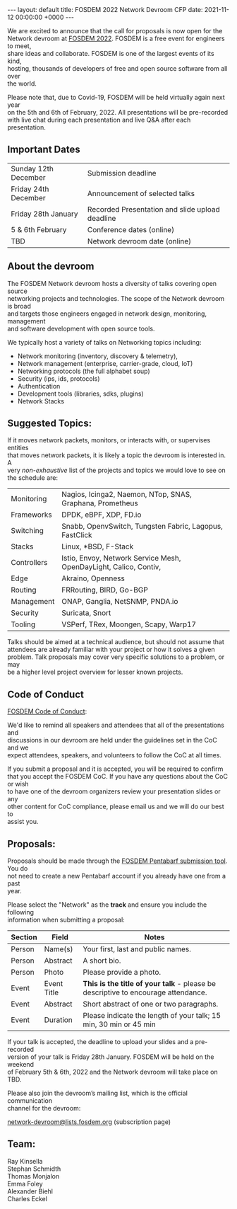 #+STARTUP: showall indentX
#+STARTUP: hidestars
#+OPTIONS: num:nil tags:nil toc:nil timestamps:nil \n:t
#+BEGIN_EXPORT html
---
layout: default
title: FOSDEM 2022 Network Devroom CFP
date: 2021-11-12 00:00:00 +0000
---
#+END_EXPORT

We are excited to announce that the call for proposals is now open for the
Network devroom at [[https://fosdem.org/2022/][FOSDEM 2022]]. FOSDEM is a free event for engineers to meet,
share ideas and collaborate. FOSDEM is one of the largest events of its kind,
hosting, thousands of developers of free and open source software from all over
the world.

Please note that, due to Covid-19, FOSDEM will be held virtually again next year
on the 5th and 6th of February, 2022. All presentations will be pre-recorded
with live chat during each presentation and live Q&A after each presentation.


** Important Dates

| Sunday 12th December | Submission deadline                             |
| Friday 24th December | Announcement of selected talks                  |
| Friday 28th January  | Recorded Presentation and slide upload deadline |
| 5 & 6th February     | Conference dates (online)                       |
| TBD                  | Network devroom date (online)                   |


** About the devroom

The FOSDEM Network devroom hosts a diversity of talks covering open source
networking projects and technologies. The scope of the Network devroom is broad
and targets those engineers engaged in network design, monitoring, management
and software development with open source tools.

We typically host a variety of talks on Networking topics including:
 - Network monitoring (inventory, discovery & telemetry),
 - Network management (enterprise, carrier-grade, cloud, IoT)
 - Networking protocols (the full alphabet soup)
 - Security (ips, ids, protocols)
 - Authentication
 - Development tools (libraries, sdks, plugins)
 - Network Stacks 


** Suggested Topics:

If it moves network packets, monitors, or interacts with, or supervises entities
that moves network packets, it is likely a topic the devroom is interested in. A
very /non-exhaustive/ list of the projects and topics we would love to see on
the schedule are:

| Monitoring  | Nagios, Icinga2, Naemon, NTop, SNAS, Graphana, Prometheus         |
| Frameworks  | DPDK, eBPF, XDP, FD.io                                            |
| Switching   | Snabb, OpenvSwitch, Tungsten Fabric, Lagopus, FastClick           |
| Stacks      | Linux, *BSD, F-Stack                                              |
| Controllers | Istio, Envoy, Network Service Mesh, OpenDayLight, Calico, Contiv, |
| Edge        | Akraino, Openness                                                 |
| Routing     | FRRouting, BIRD, Go-BGP                                           |
| Management  | ONAP, Ganglia, NetSNMP, PNDA.io                           |
| Security    | Suricata, Snort                                                   |
| Tooling     | VSPerf, TRex, Moongen, Scapy, Warp17                              |


Talks should be aimed at a technical audience, but should not assume that
attendees are already familiar with your project or how it solves a given
problem. Talk proposals may cover very specific solutions to a problem, or may
be a higher level project overview for lesser known projects.

** Code of Conduct

[[https://fosdem.org/2022/practical/conduct/][FOSDEM Code of Conduct]]:

We'd like to remind all speakers and attendees that all of the presentations and
discussions in our devroom are held under the guidelines set in the CoC and we
expect attendees, speakers, and volunteers to follow the CoC at all times.

If you submit a proposal and it is accepted, you will be required to confirm
that you accept the FOSDEM CoC. If you have any questions about the CoC or wish
to have one of the devroom organizers review your presentation slides or any
other content for CoC compliance, please email us and we will do our best to
assist you.

** Proposals:

Proposals should be made through the [[https://penta.fosdem.org/submission/FOSDEM22][FOSDEM Pentabarf submission tool]]. You do
not need to create a new Pentabarf account if you already have one from a past
year. 

Please select the "Network" as the *track* and ensure you include the following
information when submitting a proposal:

| Section | Field       | Notes                                                                             |
|---------+-------------+-----------------------------------------------------------------------------------|
| Person  | Name(s)     | Your first, last and public names.                                                |
| Person  | Abstract    | A short bio.                                                                      |
| Person  | Photo       | Please provide a photo.                                                           |
| Event   | Event Title | *This is the title of your talk* - please be descriptive to encourage attendance. |
| Event   | Abstract    | Short abstract of one or two paragraphs.                                          |
| Event   | Duration    | Please indicate the length of your talk; 15 min, 30 min or 45 min                 |


If your talk is accepted, the deadline to upload your slides and a pre-recorded
version of your talk is Friday 28th January. FOSDEM will be held on the weekend
of February 5th & 6th, 2022 and the Network devroom will take place on TBD.

Please also join the devroom’s mailing list, which is the official communication
channel for the devroom:

[[https://lists.fosdem.org/listinfo/network-devroom][network-devroom@lists.fosdem.org]] (subscription page) \\

** Team:

Ray Kinsella\\
Stephan Schmidth\\
Thomas Monjalon\\
Emma Foley\\
Alexander Biehl\\
Charles Eckel
